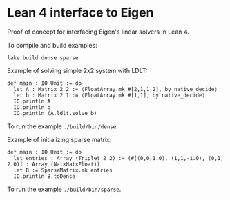 * Lean 4 interface to Eigen

  Proof of concept for interfacing Eigen's linear solvers in Lean 4.

  To compile and build examples:
  #+begin_src lean
    lake build dense sparse
  #+end_src

  Example of solving simple 2x2 system with LDLT:
  #+begin_src lean
    def main : IO Unit := do
      let A : Matrix 2 2 := ⟨FloatArray.mk #[2,1,1,2], by native_decide⟩
      let b : Matrix 2 1 := ⟨FloatArray.mk #[1,1], by native_decide⟩
      IO.println A
      IO.println b
      IO.println (A.ldlt.solve b)
  #+end_src
  To run the example =./build/bin/dense=.

  Example of initializing sparse matrix:
  #+begin_src lean
    def main : IO Unit := do
      let entries : Array (Triplet 2 2) := (#[(0,0,1.0), (1,1,-1.0), (0,1, 2.0)] : Array (Nat×Nat×Float))
      let B := SparseMatrix.mk entries
      IO.println B.toDense
  #+end_src
  To run the example =./build/bin/sparse=.
